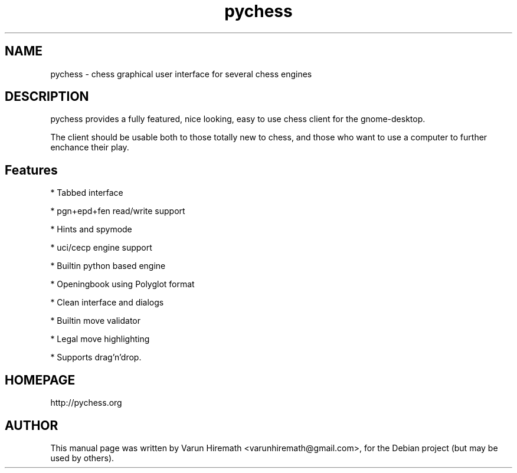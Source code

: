 .TH pychess 1 "December 22, 2006"
.SH NAME
pychess - chess graphical user interface for several chess engines
.SH DESCRIPTION
.PP
pychess provides a fully featured, nice looking, easy to use chess
client for the gnome-desktop.

The client should be usable both to those totally new to chess, and
those who want to use a computer to further enchance their play. 
.PP
.SH Features
.PP
* Tabbed interface
.PP
* pgn+epd+fen read/write support
.PP
* Hints and spymode
.PP
* uci/cecp engine support 
.PP
* Builtin python based engine
.PP
* Openingbook using Polyglot format
.PP
* Clean interface and dialogs
.PP
* Builtin move validator
.PP
* Legal move highlighting 
.PP
* Supports drag'n'drop.
.SH HOMEPAGE
http://pychess.org
.SH AUTHOR
This manual page was written by Varun Hiremath <varunhiremath@gmail.com>,
for the Debian project (but may be used by others).
